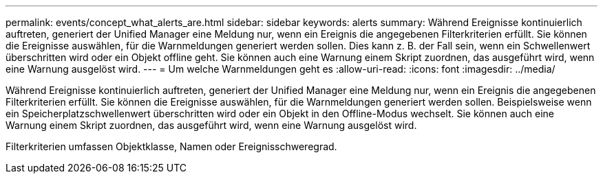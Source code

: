 ---
permalink: events/concept_what_alerts_are.html 
sidebar: sidebar 
keywords: alerts 
summary: Während Ereignisse kontinuierlich auftreten, generiert der Unified Manager eine Meldung nur, wenn ein Ereignis die angegebenen Filterkriterien erfüllt. Sie können die Ereignisse auswählen, für die Warnmeldungen generiert werden sollen. Dies kann z. B. der Fall sein, wenn ein Schwellenwert überschritten wird oder ein Objekt offline geht. Sie können auch eine Warnung einem Skript zuordnen, das ausgeführt wird, wenn eine Warnung ausgelöst wird. 
---
= Um welche Warnmeldungen geht es
:allow-uri-read: 
:icons: font
:imagesdir: ../media/


[role="lead"]
Während Ereignisse kontinuierlich auftreten, generiert der Unified Manager eine Meldung nur, wenn ein Ereignis die angegebenen Filterkriterien erfüllt. Sie können die Ereignisse auswählen, für die Warnmeldungen generiert werden sollen. Beispielsweise wenn ein Speicherplatzschwellenwert überschritten wird oder ein Objekt in den Offline-Modus wechselt. Sie können auch eine Warnung einem Skript zuordnen, das ausgeführt wird, wenn eine Warnung ausgelöst wird.

Filterkriterien umfassen Objektklasse, Namen oder Ereignisschweregrad.
